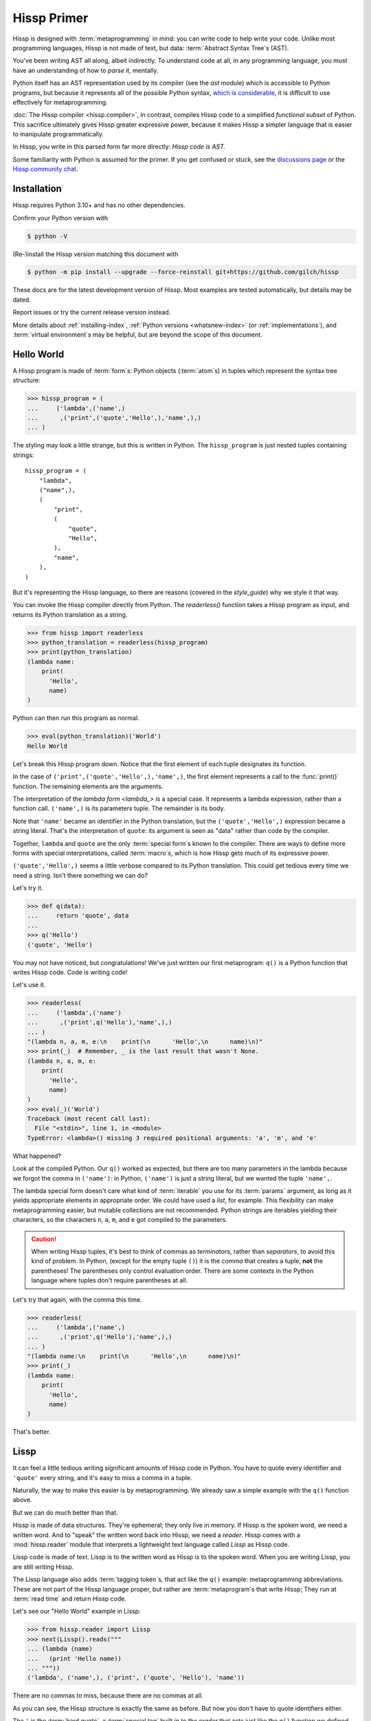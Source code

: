 .. Copyright 2019, 2020, 2021, 2022, 2023, 2024, 2025 Matthew Egan Odendahl
   SPDX-License-Identifier: CC-BY-SA-4.0

.. Hidden doctest adds bundled macros for REPL-consistent behavior.
   #> (.update (globals) : _macro_ (copy..copy hissp.._macro_))
   >>> globals().update(
   ...   _macro_=__import__('copy').copy(
   ...             __import__('hissp')._macro_))

Hissp Primer
############

Hissp is designed with :term:`metaprogramming` in mind:
you can write code to help write your code.
Unlike most programming languages,
Hissp is not made of text, but data: :term:`Abstract Syntax Tree`\ s (AST).

You've been writing AST all along, albeit indirectly.
To understand code at all, in any programming language,
you must have an understanding of how to *parse* it, mentally.

Python itself has an AST representation used by its compiler
(see the `ast` module)
which is accessible to Python programs,
but because it represents all of the possible Python syntax,
`which is considerable <https://docs.python.org/3/reference/grammar.html>`_,
it is difficult to use effectively for metaprogramming.

:doc:`The Hissp compiler <hissp.compiler>`,
in contrast, compiles Hissp code to a simplified
*functional subset* of Python.
This sacrifice ultimately gives Hissp greater expressive power,
because it makes Hissp a simpler language that is easier to manipulate
programmatically.

In Hissp, you write in this parsed form far more directly:
*Hissp code is AST.*

Some familiarity with Python is assumed for the primer.
If you get confused or stuck,
see the `discussions page <https://github.com/gilch/hissp/discussions>`_
or the `Hissp community chat <https://gitter.im/hissp-lang/community>`_.

Installation
============

Hissp requires Python 3.10+ and has no other dependencies.

Confirm your Python version with

.. code-block:: console

   $ python -V

(Re-)install the Hissp version matching this document with

.. RELEASE: Rewrite to install from PyPI.

.. code-block:: console

   $ python -m pip install --upgrade --force-reinstall git+https://github.com/gilch/hissp

These docs are for the latest development version of Hissp.
Most examples are tested automatically,
but details may be dated.

Report issues or try the current release version instead.

More details about :ref:`installing-index`, :ref:`Python versions <whatsnew-index>`
(or :ref:`implementations`),
and :term:`virtual environment`\ s may be helpful,
but are beyond the scope of this document.

Hello World
===========

A Hissp program is made of :term:`form`\ s:
Python objects (:term:`atom`\ s) in tuples
which represent the syntax tree structure:

>>> hissp_program = (
...     ('lambda',('name',)
...      ,('print',('quote','Hello',),'name',),)
... )

The styling may look a little strange,
but this is written in Python.
The ``hissp_program`` is just nested tuples containing strings::

   hissp_program = (
       "lambda",
       ("name",),
       (
           "print",
           (
               "quote",
               "Hello",
           ),
           "name",
       ),
   )

But it's representing the Hissp language,
so there are reasons (covered in the `style_guide`)
why we style it that way.

You can invoke the Hissp compiler directly from Python.
The `readerless()` function takes a Hissp program as input,
and returns its Python translation as a string.

>>> from hissp import readerless
>>> python_translation = readerless(hissp_program)
>>> print(python_translation)
(lambda name:
    print(
      'Hello',
      name)
)

Python can then run this program as normal.

>>> eval(python_translation)('World')
Hello World

Let's break this Hissp program down.
Notice that the first element of each tuple designates its function.

In the case of ``('print',('quote','Hello',),'name',)``,
the first element represents a call to the :func:`print()` function.
The remaining elements are the arguments.

The interpretation of the `lambda form <lambda_>` is a special case.
It represents a lambda expression, rather than a function call.
``('name',)`` is its parameters tuple.
The remainder is its body.

Note that ``'name'`` became an identifier in the Python translation,
but the ``('quote','Hello',)`` expression became a string literal.
That's the interpretation of ``quote``:
its argument is seen as "data" rather than code by the compiler.

Together, ``lambda`` and ``quote`` are the only :term:`special form`\ s
known to the compiler.
There are ways to define more forms with special interpretations,
called :term:`macro`\ s, which is how Hissp gets much of its expressive power.

``('quote','Hello',)`` seems a little verbose compared to its Python
translation.
This could get tedious every time we need a string.
Isn't there something we can do?

Let's try it.

>>> def q(data):
...     return 'quote', data
...
>>> q('Hello')
('quote', 'Hello')

You may not have noticed, but congratulations!
We've just written our first metaprogram:
``q()`` is a Python function that writes Hissp code.
Code is writing code!

Let's use it.

>>> readerless(
...     ('lambda',('name')
...      ,('print',q('Hello'),'name',),)
... )
"(lambda n, a, m, e:\n    print(\n      'Hello',\n      name)\n)"
>>> print(_)  # Remember, _ is the last result that wasn't None.
(lambda n, a, m, e:
    print(
      'Hello',
      name)
)
>>> eval(_)('World')
Traceback (most recent call last):
  File "<stdin>", line 1, in <module>
TypeError: <lambda>() missing 3 required positional arguments: 'a', 'm', and 'e'

What happened?

Look at the compiled Python.
Our ``q()`` worked as expected,
but there are too many parameters in the lambda because
we forgot the comma in ``('name')``:
in Python, ``('name')`` is just a string literal,
but we wanted the tuple ``'name',``.

The lambda special form doesn't care what kind of :term:`iterable` you use for its
:term:`params` argument,
as long as it yields appropriate elements in appropriate order.
We could have used a `list`, for example.
This flexibility can make metaprogramming easier,
but mutable collections are not recommended.
Python strings are iterables yielding their characters,
so the characters ``n``, ``a``, ``m``, and ``e`` got compiled to the parameters.

.. Caution::
   When writing Hissp tuples,
   it's best to think of commas as *terminators*,
   rather than *separators*, to avoid this kind of problem.
   In Python, (except for the empty tuple ``()``)
   it is the *comma* that creates a tuple, **not** the parentheses!
   The parentheses only control evaluation order.
   There are some contexts in the Python language where tuples don't
   require parentheses at all.

Let's try that again,
with the comma this time.

>>> readerless(
...     ('lambda',('name',)
...      ,('print',q('Hello'),'name',),)
... )
"(lambda name:\n    print(\n      'Hello',\n      name)\n)"
>>> print(_)
(lambda name:
    print(
      'Hello',
      name)
)

That's better.

Lissp
=====

It can feel a little tedious writing significant amounts of Hissp code in Python.
You have to quote every identifier and ``'quote'`` every string,
and it's easy to miss a comma in a tuple.

Naturally, the way to make this easier is by metaprogramming.
We already saw a simple example with the ``q()`` function above.

But we can do much better than that.

Hissp is made of data structures.
They're ephemeral; they only live in memory.
If Hissp is the spoken word, we need a written word.
And to "speak" the written word back into Hissp, we need a *reader*.
Hissp comes with a :mod:`hissp.reader` module that interprets a lightweight
text language called `Lissp` as Hissp code.

Lissp code is made of text.
Lissp is to the written word as Hissp is to the spoken word.
When you are writing Lissp, you are still writing Hissp.

The Lissp language also adds :term:`tagging token`\ s,
that act like the ``q()`` example:
metaprogramming abbreviations.
These are not part of the Hissp language proper,
but rather are :term:`metaprogram`\ s that write Hissp;
They run at :term:`read time` and return Hissp code.

Let's see our "Hello World" example in Lissp:

>>> from hissp.reader import Lissp
>>> next(Lissp().reads("""
... (lambda (name)
...   (print 'Hello name))
... """))
('lambda', ('name',), ('print', ('quote', 'Hello'), 'name'))

There are no commas to miss, because there are no commas at all.

As you can see, the Hissp structure is exactly the same as before.
But now you don't have to quote identifiers either.

The ``'`` is the :term:`hard quote`,
a :term:`special tag` built in to the `reader` that acts just like the ``q()``
function we defined earlier: it wraps the next expression in a ``quote`` form.

The REPL
::::::::

Hissp comes with its own interactive command-line interface,
called the Lissp :term:`REPL`.

You can launch the REPL from Python code (which is useful for debugging,
like `code.interact`),
but let's start it from the command line using an appropriate Python interpreter::

   $ python -m hissp

Or, if you installed the ``hissp`` package using ``pip``,
you can use the installed entry point script::

   $ lissp

You should see the Lissp prompt ``#>`` appear.

You can quit with ``(exit)`` or `EOF`.

Follow along with the examples by typing them into the Lissp REPL.
Try variations that occur to you.

The REPL is layered on top of the Python interpreter.
You type in the part at the Lissp prompt ``#>``,
and then Lissp will compile it to Python,
which it will enter into the Python interpreter ``>>>`` for you.
Then Python will evaluate it and print a result as normal.

Data Elements of Lissp
::::::::::::::::::::::

Hissp has special behaviors for Python's `tuple` and `str` types.
Everything else is just data,
and Hissp does its best to compile it that way.

In Lissp, the Hissp `tuple` and `str` elements
are written with ``()`` and ``||``, respectively.
The :term:`str atom`\ s represent :term:`Python fragment`\ s,
so the ``||`` :term:`token`\ s in Lissp are called :term:`fragment token`\ s.

Lissp has full generality with just these two elements,
although some things would be awkward.
Here's our first Hissp program again written that way:

.. code-block:: REPL

   #> (|lambda| (|name|)
   #..  (|print| (|quote| |Hello|) |name|))
   >>> (lambda name:
   ...     print(
   ...       'Hello',
   ...       name)
   ... )
   <function <lambda> at 0x...>

   #> (|_| (|quote| |World|))
   >>> _(
   ...   'World')
   Hello World

Notice that the fragments are interpreted in different ways depending on the context.
``|lambda|`` is a special instruction to the Hissp compiler.
``|print|`` is a fragment of Python code, an identifier in this case,
but basically any Python expression works.
``|Hello|`` is a string.

In addition to the special behaviors from the Hissp level for tuple
and string lexical elements,
the Lissp level has special behavior for :term:`tagging token`\ s.
(And ignores things like whitespace and comments.)
Everything else is an *atom*,
which is passed through to the Hissp level with minimal processing.

Basic Atoms
+++++++++++

Most :term:`literal token`\ s work just like Python:

.. code-block:: REPL

   #> 1 ; Lissp comments use ';' instead of '#'.
   >>> (1)
   1

   #> -1.0 ; float
   >>> (-1.0)
   -1.0

   #> 1e10 ; exponent notation
   >>> (10000000000.0)
   10000000000.0

   #> 2+3j ; complex
   >>> ((2+3j))
   (2+3j)

   #> ...
   >>> ...
   Ellipsis

   #> True
   >>> True
   True

   #> None ; These don't print.
   >>> None

:term:`Comment token`\ s, as one might expect, are discarded by the reader,
and do not appear in the output.

.. code-block:: REPL

   #> ;; Use two ';'s when it's positioned like a form.
   #..;;; Use three for top-level commentary not attached to anything.
   #..;;;; Four for headers. See the style guide for details.
   #..
   >>>


Strings
+++++++

You've already seen how to make strings from :term:`fragment`\ s: you quote them.

.. code-block:: REPL

   #> (|quote| |Hello|)
   >>> 'Hello'
   'Hello'

We've already seen that the reader has a built-in shorthand for quotation.

.. code-block:: REPL

   #> '|Hello|
   >>> 'Hello'
   'Hello'

If that particular fragment weren't quoted in this context,
it would be interpreted as a Python identifier instead.

Although you can escape a ``|`` by doubling it,
the text of a :term:`fragment token` is otherwise raw:
the characters in the token become the characters in the :term:`fragment atom`.
You can't use Python's escape sequences for special characters.

.. code-block:: REPL

   #> '|Say "Cheese!"\n\u263a|
   >>> 'Say "Cheese!"\\n\\u263a'
   'Say "Cheese!"\\n\\u263a'

If you do want the escapes,
the solution, of course,
is to not quote it
and put a Python string literal
(a :term:`Python fragment`)
in the fragment token.
This is another way to make strings using fragments.

.. code-block:: REPL

   #> |"Say \"Cheese!\"\n\u263a"| ; There is a reason we used double quotes.
   >>> "Say \"Cheese!\"\n\u263a"
   'Say "Cheese!"\n☺'

   #> (|print| |_|)
   >>> print(
   ...   _)
   Say "Cheese!"
   ☺

And, in fact, the reader has a shorthand for this already.
If you've got a fragment surrounded by double quotes (``"``), you can drop the ``||``.
This is called a :term:`Unicode token`.

.. code-block:: REPL

   #> "Say \"Cheese!\"
   #..\u263a" ; Note the parentheses.
   >>> ('Say "Cheese!"\n☺')
   'Say "Cheese!"\n☺'

This doesn't work for single quotes,
because those are reserved for the reader's :term:`hard quote`.
Also notice that you're allowed a literal newline
(and the ``\n`` escape sequence also works),
like in Python's triple-quoted strings.
This is a convenience not currently allowed in the
``||``-delimited :term:`fragment token`\ s.

Unicode tokens don't simply read as :term:`str atom`\ s like
:term:`fragment token`\ s!
Don't think of them like the :term:`literal token`\ s.
They're reader shorthand for a particular kind of :term:`fragment atom`:
one containing a Python string literal.
If you expect them to represent themselves in the Hissp when you quote them,
you will be confused.

.. code-block:: REPL

   #> '"foo"
   >>> "('foo')"
   "('foo')"

``'"foo"`` is a shorthand for ``|('foo')|``.

This also applies to Unicode tokens quoted indirectly through a tuple.
See the difference?

.. code-block:: REPL

   #> '("foo" |bar|)
   >>> ("('foo')",
   ...  'bar',)
   ("('foo')", 'bar')

Symbol Tokens
+++++++++++++

:term:`Symbol`\ s are meant for variable names and the like.
If you have a :term:`fragment token` containing a valid Python identifier,
you can drop the ``||``.
This is called a :term:`symbol token`.
They're another reader shorthand.

In our basic example:

.. code-block:: Lissp

   (lambda (name)
     (print 'Hello name))

``lambda``, ``name``, ``print``, ``Hello``, and
``name`` are symbol tokens.

Quoting our example to see how Lissp would get read as Hissp,

.. code-block:: REPL

   #> (quote
   #..  (lambda (name)
   #..    (print 'Hello name)))
   >>> ('lambda',
   ...  ('name',),
   ...  ('print',
   ...   ('quote',
   ...    'Hello',),
   ...   'name',),)
   ('lambda', ('name',), ('print', ('quote', 'Hello'), 'name'))

we see that there is no distinct symbol type at the Hissp level.
A :term:`symbol` is just a special case of :term:`str atom` with particular contents:
the subset that can act as identifiers.

In other Lisps, symbols are a data type in their own right,
but Python has no built-in symbol type
and instead uses strings pervasively whenever it has to represent identifiers.

In summary,
symbol tokens in Lissp become `str` atoms in Hissp which become identifiers in Python,
unless they're quoted,
in which case they're interpreted as data and become string literals in Python.

Attributes
----------

Symbols can have internal ``.``\ s to access attributes, same as Python.

.. code-block:: REPL

   #> int.__name__
   >>> int.__name__
   'int'

   #> int.__name__.__class__ ; These chain.
   >>> int.__name__.__class__
   <class 'str'>

Module Handles and Qualified Identifiers
----------------------------------------

You can refer to variables defined in any module by using a
:term:`fully-qualified identifier`:

.. code-block:: REPL

   #> operator. ; Module handles end in a dot and automatically import.
   >>> __import__('operator')
   <module 'operator' from '...operator.py'>

   #> (operator..add 40 2) ; Fully-qualified identifiers include their module.
   >>> __import__('operator').add(
   ...   (40),
   ...   (2))
   42

Notice the second dot required to access a module attribute.

The translation of module handles to ``__import__`` calls happens at compile time,
not read time, so this feature is still available in readerless mode.

>>> readerless('re.')
"__import__('re')"

Qualification is important for macros that are defined in one module,
but used in another.

Munging
-------

:term:`Symbol token`\ s have another important difference from
:term:`fragment token`\ s:

.. code-block:: REPL

   #> 'foo->bar? ; QzH_ is for "Hyphen", QzGT_ for "Greater Than/riGhT".
   >>> 'fooQzH_QzGT_barQzQUERY_'
   'fooQzH_QzGT_barQzQUERY_'

   #> "foo->bar?"
   >>> ('foo->bar?')
   'foo->bar?'

Because symbols may contain special characters,
but the Python identifiers they represent cannot,
the reader `munge`\ s symbols with forbidden characters
to valid identifier strings by replacing them with special :term:`Quotez`
escape sequences, like ``QzDIGITxONE_``.

This "Quotez" format was chosen because it contains an underscore
and both lower-case and upper-case letters,
which makes it distinct from
`standard Python naming conventions <https://www.python.org/dev/peps/pep-0008/#naming-conventions>`_:
``lower_case_with_underscores``, ``UPPER_CASE_WITH_UNDERSCORES``, and ``CapWords``.
This makes it easy to tell if an identifier contains munged characters,
which makes `demunging<demunge>` possible in the normal case.
It also cannot introduce a leading underscore,
which can have special meaning in Python.
It might have been simpler to use the character's :func:`ord()`,
but it's important that the munged symbols still be human-readable.

The "Qz" bigram is almost unheard of in English text,
and "Q" almost never ends a word (except perhaps in brand names),
making "Qz" a visually distinct escape sequence,
easy to read, and very unlikely to appear by accident.

:term:`Munging` happens at :term:`read time`,
which means you can use a munged symbol both
as an identifier and as a string representing that identifier:

.. code-block:: REPL

   #> (types..SimpleNamespace)
   >>> __import__('types').SimpleNamespace()
   namespace()

   #> (setattr _ ; The namespace.
   #..         '@%$! ; Compiles to a string representing an identifier.
   #..         42)
   >>> setattr(
   ...   _,
   ...   'QzAT_QzPCENT_QzDOLR_QzBANG_',
   ...   (42))

   #> _
   >>> _
   namespace(QzAT_QzPCENT_QzDOLR_QzBANG_=42)

   #> _.@%$! ; Munges and compiles to attribute identifier.
   >>> _.QzAT_QzPCENT_QzDOLR_QzBANG_
   42

Spaces, double quotes, parentheses,
and semicolons are allowed in :term:`bare token`\ s,
but, because they look like a new `token`,
they must each be escaped with a backslash to prevent it from terminating.
(Escape a backslash with another backslash.)

.. code-block:: REPL

   #> 'embedded\ space
   >>> 'embeddedQzSPACE_space'
   'embeddedQzSPACE_space'

Python does not allow some characters to start an identifier that it allows inside identifiers,
such as digits.
You may have to escape these if they begin a symbol to distinguish them from numbers.

.. code-block:: REPL

   #> '\108
   >>> 'QzDIGITxONE_08'
   'QzDIGITxONE_08'

Notice that only the first digit had to be munged to make it a valid Python identifier.

.. code-block:: REPL

   #> '1o8 ; Clearly not a number, so no escape required.
   >>> 'QzDIGITxONE_o8'
   'QzDIGITxONE_o8'

By the way, since a :term:`symbol token`
can read as a :term:`symbol` with a :term:`module handle`,
special characters in the package/module name part also get munged.
They will then attempt to import modules with funny names,
which only works if you have modules with said names available for import.
Just saying.

Control Words
-------------

A :term:`str atom` that begins with a colon is called a :term:`control word`.
In Lissp, they don't need the ``||``\ s either.
This is called a :term:`control token`.
But they're allowed.
A :term:`fragment token` reads its characters directly into a :term:`str atom`,
so one beginning with ``|:`` does read as a control word.

Control words are mainly used to give internal structure to macro invocations—you
want a word distinguishable from a string at compile time,
but it's not meant to be a Python identifier like symbols are.
Thus, they do not get :term:`munged<munging>` like symbols would:

.. code-block:: REPL

   #> :foo->bar?
   >>> ':foo->bar?'
   ':foo->bar?'

Like most types of :term:`form`\ s,
and unlike other :term:`str atom`\ s,
A control word normally represents and evaluates to itself,
even if it's not quoted.

But the lambda :term:`special form`,
as well as certain :term:`macro`\ s,
use certain "active"
control words as syntactic elements to *control* the interpretation of other elements,
hence the name.

Some control words are also "active" in normal function calls,
(like ``:**`` for :term:`keyword argument` unpacking, covered later.)
To pass them as data in that context,
quote it,

.. code-block:: REPL

   #> ':foo->bar?
   >>> ':foo->bar?'
   ':foo->bar?'

or use a :term:`string literal fragment` instead
(here made using a :term:`Unicode token`):

.. code-block:: REPL

   #> ":foo->bar?"
   >>> (':foo->bar?')
   ':foo->bar?'

Macros operate at compile time (before evaluation),
so they can also distinguish a raw control word
(a :term:`str atom` that begins with a ``:``)
from a quoted one (a :term:`quote` :term:`special form`, which is a tuple),
or string literal fragment
(also a str atom, but doesn't begin with a ``:``.)

Compound Expressions
::::::::::::::::::::

:term:`Atom`\ s are just the basic building blocks.
To do anything interesting with them,
you have to combine them into syntax trees using tuples.

Empty
+++++

Despite its type, the empty tuple ``()`` is considered an :term:`atom`.
Like most types of :term:`form`\ s,
and unlike other tuples,
it represents and evaluates to itself,
even if it's not quoted:

.. code-block:: REPL

   #> ()
   >>> ()
   ()

Lambdas
+++++++

The anonymous function special form::

   (lambda <params>
     <body>)

Python's parameter types are rather involved.
Hissp's lambdas have a simplified format designed for metaprogramming.
When the :term:`params tuple` starts with a colon,
then all parameters are pairs, implied by position.
Hissp can represent all of Python's parameter types this way.

.. code-block:: REPL

   #> (lambda (: ; starts with : separator control word.
   #..         a :? ; positional-only parameter, no default
   #..         :/ :? ; positional-only separator words
   #..         b :? ; normal parameter, no default value
   #..         e 1 ; parameter with a default value of 1
   #..         f 2 ; another one with a default value of 2
   #..         :* args ; remaining positional args packed in a tuple
   #..         h 4 ; parameters after * are keyword only
   #..         i :? ; kwonly with no default
   #..         j 1 ; another kwonly parameter with a default value
   #..         ;; ** packs keyword args into a dict
   #..         :** kwargs)
   #..  42)
   >>> (
   ...  lambda a,
   ...         /,
   ...         b,
   ...         e=(1),
   ...         f=(2),
   ...         *args,
   ...         h=(4),
   ...         i,
   ...         j=(1),
   ...         **kwargs:
   ...     (42))
   <function <lambda> at ...>

The parameter name goes on the left of the pairs, and the default goes on the right.
Notice that the ``:?`` :term:`control word` indicates that the parameter has no default value.

The ``:/`` separator ending the positional-only parameters is not a parameter,
even though it gets listed like one,
thus it can't have a default
and must always be paired with ``:?``.

The ``:*`` can likewise act as a separator starting the keyword-only parameters,
and can likewise be paired with ``:?``.

The normal parameters between these can be passed in either as positional arguments
or as keyword arguments (kwargs).

The ``:*`` can instead pair with a parameter name,
which collects the remainder of the positional arguments into a tuple.
This is one of two exceptions to the rule that the parameter name is the left of the pair.
This matches Python's ordering,
and means the rule that the ``:?`` goes on the right has no exceptions.
The other exception is the parameter name after ``:**``,
which collects the remaining keyword arguments into a dict.

The ``:`` control word that we started with is a convenience that abbreviates the common case
of a pair with a ``:?``.

.. code-block:: REPL

   #> (lambda (a :/ ; positional only
   #..         b ; normal
   #..         : e 1  f 2 ; default
   #..         :* args  h 4  i :?  j 1 ; kwonly
   #..         :** kwargs)
   #..  42)
   >>> (
   ...  lambda a,
   ...         /,
   ...         b,
   ...         e=(1),
   ...         f=(2),
   ...         *args,
   ...         h=(4),
   ...         i,
   ...         j=(1),
   ...         **kwargs:
   ...     (42))
   <function <lambda> at ...>

Each element before the ``:`` is implicitly paired with
the placeholder control word ``:?``.
Notice the Python compilation is exactly the same as before,
and that a ``:?`` was still required in the pairs section (after the ``:``)
to indicate that the ``i`` parameter has no default value.

The ``:*`` and ``:**`` control words mark their parameters as
taking the remainder of the positional and keyword arguments,
respectively:

.. code-block:: REPL

   #> (lambda (: :* args  :** kwargs)
   #..  (print args)
   #..  (print kwargs) ; Body expressions evaluate in order.
   #..  42) ; The last value is returned.
   >>> (lambda *args, **kwargs:
   ...    (print(
   ...       args),
   ...     print(
   ...       kwargs),
   ...     (42))  [-1]
   ... )
   <function <lambda> at ...>

   #> (_ 1 : b :c)
   >>> _(
   ...   (1),
   ...   b=':c')
   (1,)
   {'b': ':c'}
   42

You can omit the right of any pair with ``:?`` except the ``**kwargs``.

The lambda body can be empty,
in which case an empty tuple is implied.

Positional-only parameters with defaults must appear after the ``:``,
which forces the ``:/`` into the pairs side.
Everything on the pairs side must be paired, no exceptions.
(Even though ``:/`` can only pair with ``:?``,
adding another special case to not require the ``:?``
would make metaprogramming more difficult.)

.. code-block:: REPL

   #> (lambda (: a 1  :/ :?  :* :?  b :?  c 2))
   >>> (
   ...  lambda a=(1),
   ...         /,
   ...         *,
   ...         b,
   ...         c=(2):
   ...     ())
   <function <lambda> at ...>

The ``:`` may be omitted if there are no explicitly paired parameters.
Not having it is the same as putting it last:

.. code-block:: REPL

   #> (lambda (a b c :)) ; No pairs after ':'.
   >>> (lambda a, b, c: ())
   <function <lambda> at ...>

   #> (lambda (a b c)) ; The ':' was omitted.
   >>> (lambda a, b, c: ())
   <function <lambda> at ...>

   #> (lambda (:)) ; Colon isn't doing anything.
   >>> (lambda : ())
   <function <lambda> at ...>

   #> (lambda ()) ; You can omit it.
   >>> (lambda : ())
   <function <lambda> at ...>

   #> (lambda :) ; This also works (guess why), and is idiomatic in Lissp.
   >>> (lambda : ())
   <function <lambda> at ...>

The ``:`` is required if there are any explicit pairs,
even if there are no ``:?`` pairs:

.. code-block:: REPL

   #> (lambda (: :** kwargs))
   >>> (lambda **kwargs: ())
   <function <lambda> at ...>

Calls
+++++

Any tuple that is not quoted, empty, or a :term:`special form` or :term:`macro` is
a run-time call.

The first element of a call tuple represents the :term:`callable`.
The remaining elements are for the arguments.

Like lambda's parameters tuple,
when you start the arguments with ``:``,
the rest are pairs, implied by position.

.. code-block:: REPL

   #> (print : :? 1  :? 2  :? 3  sep ":"  end "\n.")
   >>> print(
   ...   (1),
   ...   (2),
   ...   (3),
   ...   sep=(':'),
   ...   end=('\n.'))
   1:2:3
   .

Again, the values are on the right and the names are on the left for each pair,
just like in lambda,
the same order as Python's assignment statements.

Here, the ``:?`` placeholder control word indicates that the argument is passed positionally,
rather than by a keyword.
Unlike in lambdas,
this means that the ``:?`` is always the left of a pair.

Like lambdas, the ``:`` is a convenience abbreviation for ``:?`` pairs,
giving call forms three parts::

   (<callable> <singles> : <pairs>)

For example:

.. code-block:: REPL

   #> (print 1 2 3 : sep ":"  end "\n.")
   >>> print(
   ...   (1),
   ...   (2),
   ...   (3),
   ...   sep=(':'),
   ...   end=('\n.'))
   1:2:3
   .

Notice the Python compilation is exactly the same as before.

The singles or the pairs section may be empty:

.. code-block:: REPL

   #> (int :) ; Both empty.
   >>> int()
   0

   #> (print :foo :bar :) ; No pairs.
   >>> print(
   ...   ':foo',
   ...   ':bar')
   :foo :bar

   #> (print : end "X") ; No singles.
   >>> print(
   ...   end=('X'))
   X

The ``:`` is optional if the pairs section is empty:

.. code-block:: REPL

   #> (int)
   >>> int()
   0

   #> (float "inf")
   >>> float(
   ...   ('inf'))
   inf

Again, this is like lambda.

The pairs section has implicit pairs; there must be an even number of elements.

Use the control words ``:*`` for iterable unpacking,
``:?`` to pass by position, and ``:**`` for keyword unpacking:

.. code-block:: REPL

   #> (print : :* '(1 2)  :? 3  :* '(4)  :** (dict : sep :  end "\n."))
   >>> print(
   ...   *((1),
   ...     (2),),
   ...   (3),
   ...   *((4),),
   ...   **dict(
   ...       sep=':',
   ...       end=('\n.')))
   1:2:3:4
   .

These go on the left, like a keyword.
These are the same control words used in lambdas.

Unlike parameter names, these control words can be repeated,
but (as in Python) a ``:*`` is not allowed to follow ``:**``.

Method calls are similar to function calls::

   (.<method name> <self> <singles> : <pairs>)

Like Clojure, a method on the first "argument" (``<self>``) is assumed if the
function name starts with a dot:

.. code-block:: REPL

   #> (.conjugate 1j)
   >>> (1j).conjugate()
   -1j

To make metaprogramming easier, the ``:`` can go before the ``<self>`` as well,
but must be paired with a ``:?``.

.. code-block:: REPL

   #> (.conjugate : :? 1j)
   >>> (1j).conjugate()
   -1j

Tagging Tokens
::::::::::::::

Up to this point, the Lissp examples have been a pretty direct representation of Hissp.
:term:`Metaprogramming` changes that.

So far, all of our Hissp examples written in :term:`readerless mode`
have been tuple trees with string leaves,

>>> eval(readerless(('print','1','2','3',':','sep',':')))
1:2:3

but the Hissp compiler will accept other types of atoms.

>>> eval(readerless((print,1,2,3,':','sep',':')))
1:2:3

Tuples represent invocations in Hissp.
:term:`Str atom`\ s are :term:`fragment atom`\ s,
:term:`symbol`\ s (including :term:`module handle`\ s),
or :term:`control word`\ s.
Other :term:`form`\ s simply represent themselves.
In fact,
some of the reader syntax we have already seen creates non-string atoms in the Hissp.

.. code-block:: REPL

   #> '(print 1 2 3 : sep :)
   >>> ('print',
   ...  (1),
   ...  (2),
   ...  (3),
   ...  ':',
   ...  'sep',
   ...  ':',)
   ('print', 1, 2, 3, ':', 'sep', ':')

In this case, we can see the integer objects were not read as strings.

Consider how easily you can programmatically manipulate Hissp
before compiling it if you write it in Python:

>>> ('print',q('hello, world!'.title()))
('print', ('quote', 'Hello, World!'))
>>> eval(readerless(_))
Hello, World!

Here, we changed a lowercase string to title case before the compiler even saw it.

Are we giving up this kind of power by using Lissp instead?
No, that's why we have :term:`tagging token`\ s.

Inject Tag
++++++++++

Remember our first metaprogram ``q()``?
You've already seen the ``'`` :term:`special tag`.
That much is doable.

Here's how you could do the rest.

.. code-block:: REPL

   #> (print '.#(.title "hello, world!"))
   >>> print(
   ...   'Hello, World!')
   Hello, World!

Let's quote the whole form to see the intermediate Hissp.

.. code-block:: REPL

   #> '(print '.#(.title "hello, world!"))
   >>> ('print',
   ...  ('quote',
   ...   'Hello, World!',),)
   ('print', ('quote', 'Hello, World!'))

Notice the `str.title` method has already been applied,
changing the "H" and "W" case.
Just like our Python example,
this ran a :term:`metaprogram`
to help generate the Hissp before passing it to the compiler.

The ``.#`` is a :term:`special tag` called the :term:`inject tag`.
It compiles and evaluates the next :term:`parsed object` at :term:`read time`,
and is replaced with the resulting object in the Hissp.
`tagging token`\ s are unary operators that apply inside-out,
like functions do.
The ``'.#`` means the inject tag is applied first,
then the :term:`quote` to its result.

You can use the inject tag to modify code at read time,
to make :term:`atom` types that don't have their own reader syntax in Lissp,
or to make a :term:`fragment atom` from any parsed object that evaluates to a string,
including the result of a :term:`Unicode token`.
It's pretty important.

Python injection:

.. code-block:: REPL

   #> .#"{(1, 2): \"\"\"buckle my shoe\"\"\"}  # This is Python!"
   >>> {(1, 2): """buckle my shoe"""}  # This is Python!
   {(1, 2): 'buckle my shoe'}

`Tagging token`\ s compose inside-out:

.. code-block:: REPL

   #> .#"[1,2,3]*3" ; Injects the expression string.
   >>> [1,2,3]*3
   [1, 2, 3, 1, 2, 3, 1, 2, 3]

   #> .#.#"[1,2,3]*3" ; Injects the object resulting from evaluation.
   >>> [1, 2, 3, 1, 2, 3, 1, 2, 3]
   [1, 2, 3, 1, 2, 3, 1, 2, 3]

Same result, but the Python part is different.
The list multiplication didn't happen until run time in the first instance,
but happened before the Python was generated in the second.

Compare that to the equivalent readerless mode.

>>> readerless('[1,2,3]*3')  # Compile an expression string.
'[1,2,3]*3'
>>> eval(_)
[1, 2, 3, 1, 2, 3, 1, 2, 3]
>>> readerless([1,2,3]*3)  # Compile a list object.
'[1, 2, 3, 1, 2, 3, 1, 2, 3]'
>>> eval(_)
[1, 2, 3, 1, 2, 3, 1, 2, 3]

Let's look at another double-inject example.
Keeping the phases of compilation straight can be confusing.

.. code-block:: REPL

   #> '"{(1, 2): 'buckle my shoe'}" ; quoted Unicode token contains a Python literal
   >>> '("{(1, 2): \'buckle my shoe\'}")'
   '("{(1, 2): \'buckle my shoe\'}")'

   #> '.#"{(3, 4): 'shut the door'}" ; quoted injected Unicode contains a dict
   >>> "{(3, 4): 'shut the door'}"
   "{(3, 4): 'shut the door'}"

   #> '.#.#"{(5, 6): 'pick up sticks'}" ; even quoted, this double inject is a dict
   >>> {(5, 6): 'pick up sticks'}
   {(5, 6): 'pick up sticks'}

Still confused?
Remember, :term:`inject` compiles the next parsed object as Hissp,
evaluates it as Python,
then is replaced with the resulting object.
Let's look at this process in :term:`readerless mode`,
so we can see some intermediate values.

>>> '("{(3, 4): \'shut the door\'}")'  # next parsed object
'("{(3, 4): \'shut the door\'}")'
>>> eval(readerless(_))  # The inject. Innermost tagging token first.
"{(3, 4): 'shut the door'}"
>>> eval(readerless(q(_)))  # Then the quote.
"{(3, 4): 'shut the door'}"

With one inject the result was a string object.

>>> '("{(5, 6): \'pick up sticks\'}")'  # next parsed object
'("{(5, 6): \'pick up sticks\'}")'
>>> eval(readerless(_))  # First inject, on the right.
"{(5, 6): 'pick up sticks'}"
>>> eval(readerless(_))  # Second inject, in the middle.
{(5, 6): 'pick up sticks'}
>>> eval(readerless(q(_)))  # Finally, quote, on the left.
{(5, 6): 'pick up sticks'}

With two, it's a dict.

How about these?

.. code-block:: REPL

   #> .#"[[]]*3" ; Injects the expression string.
   >>> [[]]*3
   [[], [], []]

   #> .#.#"[[]]*3" ; Injects a list object.
   >>> # [[], [], []]
   ... __import__('pickle').loads(b'(l(lp0\nag0\nag0\na.')
   [[], [], []]

Surprised?
What's with the `pickle.loads` expression?
It seems to produce the right object.
Is this the reader's doing?
Let's check.

>>> readerless('[[]]*3')
'[[]]*3'
>>> eval(_)
[[], [], []]
>>> readerless([[]]*3)
"# [[], [], []]\n__import__('pickle').loads(b'(l(lp0\\nag0\\nag0\\na.')"
>>> eval(_)
[[], [], []]

Nope.
Not the reader;
the compiler still does this in readerless mode.
Why?

Well, what *should* it compile to?

.. code-block:: REPL

   #> .#"[[],[],[]]" ; Maybe this?
   >>> [[],[],[]]
   [[], [], []]

   #> (.append (operator..getitem _ 0) 7)
   >>> __import__('operator').getitem(
   ...   _,
   ...   (0)).append(
   ...   (7))

   #> _
   >>> _
   [[7], [], []]

   #> .#.#"[[]]*3"
   >>> # [[], [], []]
   ... __import__('pickle').loads(b'(l(lp0\nag0\nag0\na.')
   [[], [], []]

   #> (.append (operator..getitem _ 0) 7)
   >>> __import__('operator').getitem(
   ...   _,
   ...   (0)).append(
   ...   (7))

   #> _ ; Big win! Not the same, is it?
   >>> _
   [[7], [7], [7]]

It's three references to the same list, not to three lists.
The pickle expression could produce an equivalent object graph,
even though the literal notation can't.
:term:`Form`\ s in Hissp that aren't strings or tuples are supposed to evaluate to themselves.

In theory,
there are an infinite number of Python expressions that would produce an equivalent object.
(In practice, computers do not have infinite memory.)
When the compiler must emit Python code to produce such an object,
it has to pick one of these representations.
It might not be the one you started with.

>>> readerless(('print',0b1010,0o12,--10,1_0,5*2,+10,int(10),((((10)))),0xA,))
'print(\n  (10),\n  (10),\n  (10),\n  (10),\n  (10),\n  (10),\n  (10),\n  (10),\n  (10))'

Notice that these have all compiled the same way: ``(10)``.
There were many possible aliases in code,
but by the time the compiler got to them,
they were just references to an `int` object in memory,
and there is no way for the compiler to know what code you started with.

When an object has a Python literal representation,
the compiler can produce one,
but when it doesn't,
the compiler falls back to emitting a pickle expression,
which covers a fairly broad range of objects in a very general way.

Remember this example?

>>> eval(readerless((print,1,2,3,':','sep',':')))
1:2:3

The ``print`` here isn't a string.
It's a function object.

>>> (print,1,2,3,':','sep',':')
(<built-in function print>, 1, 2, 3, ':', 'sep', ':')

But that repr isn't valid Python.
If you tried to run

.. code-block:: Python

   readerless((<built-in function print>, 1, 2, 3, ':', 'sep', ':'))

then you'd get a syntax error.
Try it, if you'd like.

How can the Hissp compiler generate Python code from this tuple?

Let's see what it's doing.

>>> readerless((print,1,2,3,':','sep',':'))
"# <built-in function print>\n__import__('pickle').loads(b'c__builtin__\\nprint\\n.')(\n  (1),\n  (2),\n  (3),\n  sep=':')"
>>> print(_)
# <built-in function print>
__import__('pickle').loads(b'c__builtin__\nprint\n.')(
  (1),
  (2),
  (3),
  sep=':')
>>> eval(_)
1:2:3

It's using pickle again,
and because of that, this code still works,
even though the :func:`print()` function does not have a literal notation.

When we tried this in the obvious way in Lissp,
`print` was written as a :term:`symbol token`,
which became a :term:`str atom` in the Hissp,
and rendered as an identifier in the compiled Python,
but if we had injected it instead,

.. code-block:: REPL

   #> (.#print 1 2 3 : sep :)
   >>> # <built-in function print>
   ... __import__('pickle').loads(b'c__builtin__\nprint\n.')(
   ...   (1),
   ...   (2),
   ...   (3),
   ...   sep=':')
   1:2:3

we get the pickle again.

Many other object types work.

.. code-block:: REPL

   #> .#(fractions..Fraction 1 2)
   >>> # Fraction(1, 2)
   ... __import__('pickle').loads(b'cfractions\nFraction\n(V1/2\ntR.')
   Fraction(1, 2)

Unfortunately, there are some objects even pickle can't handle.

.. code-block:: REPL

   #> .#(lambda ())
     File "<string>", line None
   hissp.compiler.CompileError:
   (>   >  > >><function <lambda> at ...><< <  <   <)
   # Compiler.pickle() PicklingError:
   #  Can't pickle <function <lambda> at ...>: attribute lookup <lambda> on __main__ failed

Hissp had to give up with an error this time.

.. TIP::
   The third-party `Dill <https://pypi.org/project/dill/>`_
   library can pickle more types.
   Set :mod:`hissp.compiler`'s ``pickle`` attribute to the ``dill`` module to enable.

Tags
++++

Besides a few :term:`special tag`\ s,
:term:`tagging token`\ s in Lissp consist of a special symbol ending with ``#``\ s,
called a :term:`tag`,
followed by additional argument forms.

A function named by a :term:`fully-qualified identifier` is invoked on the form,
and the reader embeds the resulting object into the output Hissp
(this is called a :term:`fully-qualified tag`):

.. code-block:: REPL

   #> builtins..float#inf
   >>> # inf
   ... __import__('pickle').loads(b'Finf\n.')
   inf

This inserts an actual `float` object at :term:`read time` into the Hissp code.

It's the same as using :term:`inject` like this

.. code-block:: REPL

   #> .#(float 'inf)
   >>> # inf
   ... __import__('pickle').loads(b'Finf\n.')
   inf

Or in :term:`readerless mode` like this

>>> readerless(float('inf'))
"# inf\n__import__('pickle').loads(b'Finf\\n.')"

A `float` is neither a `str` nor a `tuple`,
so Hissp tries its best to compile this as data representing itself,
but because its `repr`, ``inf``, isn't a valid Python literal,
it has to compile to a :term:`pickle expression` instead.
But if it's used by something *before* compile time,
like another macro, then it won't have been serialized yet.

.. code-block:: REPL

   #> 'builtins..repr#builtins..float#inf ; No pickles here.
   >>> 'inf'
   'inf'

You should normally try to avoid emitting pickles
(e.g. use ``(float 'inf)`` or `math..inf <math.inf>` instead).
While unpickling does have some overhead,
it may be worth it if constructing the object normally has even more.
Naturally, the object must be picklable to emit a pickle.

Fully-qualified tags don't always result in pickles though.

.. code-block:: REPL

   #> builtins..ord#Q
   >>> (81)
   81

In certain circumstances,
for certain purposes,
this might be a clearer way of expressing the number 81.
(In other circumstances,
other representations,
like ``0x51`` could be better.)
If you evaluate it at :term:`read time` like this,
then there is no run-time overhead for the alternative notation,
because it's compiled to ``(81)``,
just like there's no run-time overhead for using a hex literal instead of decimal in Python.

Multiary Tags
+++++++++++++

:term:`Tag`\ s may take multiple arguments.
You indicate how many with the number of trailing ``#``\ s.

.. code-block:: REPL

   #> fractions..Fraction#|2/3| ; Two thirds.
   >>> # Fraction(2, 3)
   ... __import__('pickle').loads(b'cfractions\nFraction\n(V2/3\ntR.')
   Fraction(2, 3)

   #> fractions..Fraction## 2 3 ; Notice the extra #.
   >>> # Fraction(2, 3)
   ... __import__('pickle').loads(b'cfractions\nFraction\n(V2/3\ntR.')
   Fraction(2, 3)

Tags may also take keyword arguments,
made with a :term:`kwarg token` ending in ``=``,
which can be helpful quick refinements for functions with optional arguments,
without the need to create a new metaprogram for each specialization.

.. code-block:: REPL

   #> builtins..int#|21| ; Normal base ten
   >>> (21)
   21

   #> builtins..int## |21| base=6 ; base 6, via base= kwarg. Note ##.
   >>> (13)
   13

   #> builtins..int## base=6 |21| ; kwargs are allowed in any argument position
   >>> (13)
   13

A kwarg token works a lot like a tag, except it ends with a single ``=``
instead of some number of ``#``\ s, and can only take a single argument.
These do evaluate to a `Kwarg` object,
which is only meant for use as an argument to a tag,
but they're allowed to persist after read time for debugging purposes.
If you see one of these, make sure you used enough ``#``\ s on your tag.

.. code-block:: REPL

   #> base=6
   >>> # Kwarg(k='base', v=6)
   ... __import__('pickle').loads(b'ccopy_reg\n_reconstructor\n(chissp.reader\nKwarg\nc__builtin__\ntuple\n(Vbase\nI6\nttR.')
   Kwarg(k='base', v=6)

The :term:`stararg token`\ s ``*=`` and ``**=`` also evaluate to a `Kwarg` object
and unpack the argument at that position,
either as positional arguments or keyword arguments, respectively.

.. code-block:: REPL

   #> builtins..str.format#### "{}a{}b{}c{}:{}" *=AB C *=(1 2)
   >>> ('AaBbCc1:2')
   'AaBbCc1:2'

Tags get :term:`parsed object`\ s from the reader. But they haven't been evaluated yet.
Notice the ``.#``\ s required here.

.. code-block:: REPL

   #> builtins..sorted### reverse=True key=.#str.lower (a B c)
   >>> ['c', 'B', 'a']
   ['c', 'B', 'a']

   ;; Tags call dict() on a **= Kwarg, so pairs work.
   ;; Equivalent to the above. Notice the .# is still required.
   #> builtins..sorted##**=((reverse True) (key .#str.lower)) (a B c)
   >>> ['c', 'B', 'a']
   ['c', 'B', 'a']

   ;; Kwarg is a NamedTuple subclass, so they also count as pairs.
   ;; We used them directly before, but they each needed a #.
   #> builtins..sorted##**=(reverse=True key=.#str.lower) (a B c)
   >>> ['c', 'B', 'a']
   ['c', 'B', 'a']

   ;; A mapping object works as well, of course.
   ;; The .# makes a read-time dict object here.
   #> builtins..sorted##**=.#(dict : reverse True  key str.lower) (a B c)
   >>> ['c', 'B', 'a']
   ['c', 'B', 'a']

Unqualified Tags
++++++++++++++++

Sometimes tags have no :term:`qualifier`.

When the reader encounters an :term:`unqualified` tag,
it will look for and apply a corresponding :term:`metaprogram` attribute
ending in ``#`` (i.e. ``QzHASH_``)
in the current module's
``_macro_`` namespace.

These cannot override the :term:`special tag`\ s.

The ``#`` is only in the attribute name to distinguish it from a
:term:`macro function`,
not to indicate arity.
If escaped with ``\``,
it is possible to use a tag name containing extra ``#``\ s,
or ending in ``=``.

Discard tag
+++++++++++

The :term:`discard tag` (``_#``) omits the next expression,
even if it's a tuple.
It's a way to comment out code structurally:

.. code-block:: REPL

   #> (print 1 _#"I'm not here!" 3) _#(I'm not here either.)
   >>> print(
   ...   (1),
   ...   (3))
   1 3

Templates
+++++++++

Besides `quote` (``'``), which we've already seen,
Lissp has three other :term:`special tag`\ s that don't require a ``#``:

* ````` `template quote`
* ``,`` `unquote`
* ``,@`` `splicing unquote`

The template quote works much like a :term:`hard quote`,
but has the ability to *interpolate*
data into the tuple at the time it is evaluated,
much like a format string:

.. code-block:: REPL

   #> '(1 2 (operator..add 1 2)) ; hard quote applies recursively to subforms
   >>> ((1),
   ...  (2),
   ...  ('operator..add',
   ...   (1),
   ...   (2),),)
   (1, 2, ('operator..add', 1, 2))

   #> `(1 2 ,(operator..add 1 2)) ; template and unquote
   >>> (
   ...   (1),
   ...   (2),
   ...   __import__('operator').add(
   ...     (1),
   ...     (2)),
   ...   )
   (1, 2, 3)

The :term:`splicing unquote` is similar, but unpacks its result:

.. code-block:: REPL

   #> `(:a ,@"bcd" :e)
   >>> (
   ...   ':a',
   ...   *('bcd'),
   ...   ':e',
   ...   )
   (':a', 'b', 'c', 'd', ':e')

Templates are *reader syntax*: because they're :term:`tagging token`\ s,
they only exist in Lissp, not Hissp.
They are abbreviations for the Hissp that they return.

If you quote an example, you can see that intermediate step:

.. code-block:: REPL

   #> '`(:a ,@"bcd" ,(operator..mul 2 3))
   >>> ('',
   ...  ':',
   ...  ':?',
   ...  ':a',
   ...  ':*',
   ...  "('bcd')",
   ...  ':?',
   ...  ('operator..mul',
   ...   (2),
   ...   (3),),
   ...  ':?',
   ...  '',)
   ('', ':', ':?', ':a', ':*', "('bcd')", ':?', ('operator..mul', 2, 3), ':?', '')

If we format that a little more nicely,
then it's easier to read:

>>> readerless(
...     ('',':',
...      ':?',':a',
...      ':*',"('bcd')",
...      ':?',('operator..mul', 2, 3),
...      ':?','')
... )
"(\n  ':a',\n  *('bcd'),\n  __import__('operator').mul(\n    (2),\n    (3)),\n  )"
>>> print(_)
(
  ':a',
  *('bcd'),
  __import__('operator').mul(
    (2),
    (3)),
  )

Templates are Lissp syntactic sugar based on what Hissp already has.

See what's happening here?
This isn't a special case in the compiler.
It's being compiled like a normal call form.
It turns out that "calling" the "empty identifier"
looks like a tuple expression in Python.
The same unpacking syntax we'd use in a call also works here.
The final empty argument ensures there's a trailing comma,
even if the tuple expression only has one argument.
(Call arguments are separated with commas in the compiler,
not terminated, so the zero argument case also works correctly.)

Templates are a domain-specific language for programmatically writing Hissp code,
making them valuable tools for :term:`metaprogramming`.
Most :term:`macro function`\ s will use at least one internally.

Judicious use of sugar like this can make code much easier to read and write.
While all Turing-complete languages have the same theoretical *power*,
they are not equally *expressive*.
Metaprogramming makes a language more expressive.
Tags are a kind of metaprogramming.
Because you can make your own tags,
you can make your own sugar.

Gensyms
+++++++

The :term:`gensym tag` (``$#``) *generates* a :term:`symbol`
(called a :term:`gensym`) based on the given symbol.
Within a template, the same gensym name always makes the same gensym:

.. code-block:: REPL

   #> `($#hiss $#hiss)
   >>> (
   ...   '_Qztamtdldr__hiss',
   ...   '_Qztamtdldr__hiss',
   ...   )
   ('_Qztamtdldr__hiss', '_Qztamtdldr__hiss')

But each new template changes the prefix hash.

.. code-block:: REPL

   #> `($#hiss $#hiss)
   >>> (
   ...   '_Qzzsoxd2io__hiss',
   ...   '_Qzzsoxd2io__hiss',
   ...   )
   ('_Qzzsoxd2io__hiss', '_Qzzsoxd2io__hiss')

Gensyms are mainly used to prevent accidental name collisions in generated code,
which is very important for reliable compiler macros.

The 40-bit hash is computed from the entire code string being read
(the whole ``.lissp`` file)
the module's `__name__`, and a count of the templates read so far this session.

(In the REPL, there is no ``.lissp`` file,
so "the entire code string" is the top-level form entered.)

A count alone isn't enough.
Files can be compiled individually in different sessions,
which would each start with a fresh counter.
A counter alone can ensure templates have a unique name within a file,
but not between files.

Adding the module's `__name__` isn't enough either,
since it will be re-used for multiple versions of the module.
The code string stands in for the module version,
without resorting to things like tedious manual versioning
or timestamps that would prohibit reproducible builds.
The `__name__` is still required in case different modules happen to have the same code,
which can sometimes happen when they are very short.

By default, the hash is a prefix,
but you can mark some other location for it using a ``$``.

Macros
======

Hissp :term:`macro`\ s are :term:`metaprogram`\ s that are evaluated by the compiler at
*compile time*.

They take the Hissp code itself as arguments (unevaluated),
and return Hissp code as a result,
called a :term:`macro expansion` (even if it gets smaller).
The compiler inserts the expansion in place of the :term:`macro form` in the code,
and then continues as normal.
If another macro form appears in the expansion,
it is expanded as well, which is an ability that the :term:`tagging token`\ s lack.

The compiler recognizes a :term:`callable` as a macro if it is invoked directly
from a fully-qualified ``_macro_`` namespace:

.. code-block:: REPL

   #> (hissp.._macro_.define spam :eggs) ; qualified macro
   >>> # hissp.._macro_.define
   ... __import__('builtins').globals().update(
   ...   spam=':eggs')

   #> spam
   >>> spam
   ':eggs'

The compiler will also check the current module's ``_macro_`` namespace
(if present)
for matching macro names when compiling an :term:`unqualified` invocation.

While ``.lissp`` files don't have one until you add it,
the :term:`REPL` (but `not subREPLs<hissp.repl.interact>`)
automatically includes a ``_macro_``
namespace with all of the `bundled macros <hissp.macros>`:

.. code-block:: REPL

   #> _macro_.define
   >>> _macro_.define
   <function _macro_.define at ...>

   #> (define eggs :spam) ; unqualified macro
   >>> # define
   ... __import__('builtins').globals().update(
   ...   eggs=':spam')

   #> eggs
   >>> eggs
   ':spam'

The compiler helpfully includes a comment whenever it expands a macro.
Note the shorter Python comment emitted by the unqualified expansion.

You can define your own macro by putting a callable into the ``_macro_`` namespace.
Let's try it:

.. code-block:: REPL

   #> (setattr _macro_ 'hello (lambda () '(print 'hello)))
   >>> setattr(
   ...   _macro_,
   ...   'hello',
   ...   (lambda :
   ...       ('print',
   ...        ('quote',
   ...         'hello',),)
   ...   ))

   #> (hello)
   >>> # hello
   ... print(
   ...   'hello')
   hello

A zero-argument macro isn't that useful.

Let's give it one. Use a template:

.. code-block:: REPL

   #> (setattr _macro_ 'greet (lambda (name) `(print 'Hello ,name)))
   >>> setattr(
   ...   _macro_,
   ...   'greet',
   ...   (lambda name:
   ...       (
   ...         'builtins..print',
   ...         (
   ...           'quote',
   ...           '__main__..Hello',
   ...           ),
   ...         name,
   ...         )
   ...   ))

   #> (greet 'Bob)
   >>> # greet
   ... __import__('builtins').print(
   ...   '__main__..Hello',
   ...   'Bob')
   __main__..Hello Bob

Not what you expected?

A template quote automatically fully qualifies any unqualified
:term:`symbol`\ s it contains with `builtins` (if applicable)
or the current ``__name__`` (which is ``__main__`` here):

.. code-block:: REPL

   #> `int ; Works directly on symbols too.
   >>> 'builtins..int'
   'builtins..int'

   #> `(int spam)
   >>> (
   ...   'builtins..int',
   ...   '__main__..spam',
   ...   )
   ('builtins..int', '__main__..spam')

:term:`Full qualification` of symbols is especially important
when a macro expands in a module it was not defined in.
This prevents accidental name collisions
when the unqualified name was already in use.
Any fully-qualified identifier in the expansion
will automatically import any required module.

You can force an import from a particular location by using
a fully-qualified symbol yourself in the template in the first place.
(This works automatically when using `aliases <hissp.macros.alias>`.)
Fully-qualified symbols in templates are not qualified again.
Usually, if you want an unqualified symbol in the template's result,
it's a sign that you need to use a :term:`gensym` instead.
Symbols already "qualified" with a gensym hash prefix are considered "local" and do not get qualified with a module.
If you don't think it needs to be a gensym,
that's a sign that the macro could maybe be an ordinary function.

There are a few special cases worth pointing out here.

If the gensym hash is *not* in prefix position, it doesn't count as local, and gets qualified.

.. code-block:: REPL

   #> `$#spam.$eggs
   >>> '__main__..spam._Qz6ae4gut3__eggs'
   '__main__..spam._Qz6ae4gut3__eggs'

A ``_macro_`` namespace is not the same as its module.

.. code-block:: REPL

   #> (setattr _macro_ 'p123 (lambda () `(p 1 2 3 : sep :)))
   >>> setattr(
   ...   _macro_,
   ...   'p123',
   ...   (lambda :
   ...       (
   ...         '__main__..QzMaybe_.p',
   ...         (1),
   ...         (2),
   ...         (3),
   ...         ':',
   ...         '__main__..sep',
   ...         ':',
   ...         )
   ...   ))

Notice the ``QzMaybe_`` qualifying ``p``,
which means the reader could not determine if ``p`` should be qualified as a global or as a macro,
and the ``__main__`` qualifying ``sep``, which looks like it's going to be a problem.

The ``QzMaybe_`` means that the compiler will try to resolve this symbol as a macro,
and fall back to a global if it can't.

If we were to define a ``p`` global,

.. code-block:: REPL

   #> (define p print)
   >>> # define
   ... __import__('builtins').globals().update(
   ...   p=print)

Then the ``p123`` macro works.

.. code-block:: REPL

   #> (p123)
   >>> # p123
   ... __import__('builtins').globals()['p'](
   ...   (1),
   ...   (2),
   ...   (3),
   ...   sep=':')
   1:2:3

The compiler ignores qualifiers on keyword arguments
in normal calls to make metaprogramming easier;
it looks like a problem, but it's not.
This is fine.
The templating system, on the other hand,
*has to* qualify symbols, even if they might be kwargs.
It can't tell if a tuple is going to be a normal call or a macro invocation,
where the qualification could be necessary.

We can resolve the ``QzMaybe_`` the other way by defining a ``p`` macro.

.. code-block:: REPL

   #> (setattr _macro_ 'p (lambda (: :* args) `(print ,@args)))
   >>> setattr(
   ...   _macro_,
   ...   'p',
   ...   (lambda *args:
   ...       (
   ...         'builtins..print',
   ...         *args,
   ...         )
   ...   ))

   #> (p123)
   >>> # p123
   ... # __main__..QzMaybe_.p
   ... __import__('builtins').print(
   ...   (1),
   ...   (2),
   ...   (3),
   ...   sep=':')
   1:2:3

Notice the comments indicating *two* compiler macroexpansions,
and the use of a builtin instead of the global like last time.

If you *want* to *capture* [#capture]_ an identifier (collide on purpose),
you can still put unqualified symbols into templates
by interpolating in an expression that evaluates to an unqualified
symbol. (Like a quoted symbol):

.. code-block:: REPL

   #> `(float inf)
   >>> (
   ...   'builtins..float',
   ...   '__main__..inf',
   ...   )
   ('builtins..float', '__main__..inf')

   #> `(float ,'inf)
   >>> (
   ...   'builtins..float',
   ...   'inf',
   ...   )
   ('builtins..float', 'inf')

Let's try the greet again with what we've learned about auto-qualification.
Note the three `special tag`\ s in a row: ``','``.

.. code-block:: REPL

   #> (setattr _macro_ 'greet (lambda (name) `(print ','Hello ,name)))
   >>> setattr(
   ...   _macro_,
   ...   'greet',
   ...   (lambda name:
   ...       (
   ...         'builtins..print',
   ...         (
   ...           'quote',
   ...           'Hello',
   ...           ),
   ...         name,
   ...         )
   ...   ))

   #> (greet 'Bob)
   >>> # greet
   ... __import__('builtins').print(
   ...   'Hello',
   ...   'Bob')
   Hello Bob

Using a symbol here is a bit sloppy.
If you really meant it to be text, rather than an identifier,
a `Unicode token` might have been a better idea:

.. code-block:: REPL

   #> (setattr _macro_ 'greet (lambda (name) `(print "Hello" ,name)))
   >>> setattr(
   ...   _macro_,
   ...   'greet',
   ...   (lambda name:
   ...       (
   ...         'builtins..print',
   ...         "('Hello')",
   ...         name,
   ...         )
   ...   ))

   #> (greet 'Bob)
   >>> # greet
   ... __import__('builtins').print(
   ...   ('Hello'),
   ...   'Bob')
   Hello Bob

While the parentheses around the 'Hello' don't change the meaning of the expression in Python,
it does prevent the template tag from qualifying it like a symbol.

There's really no need to use a macro when a function will do.
The above are for illustrative purposes only.
But there are times when a function will not do:

.. _anaphoric:

.. code-block:: REPL

   #> (setattr _macro_ '% (lambda (: :* body) `(lambda (,'%) ,body)))
   >>> setattr(
   ...   _macro_,
   ...   'QzPCENT_',
   ...   (lambda *body:
   ...       (
   ...         'lambda',
   ...         (
   ...           'QzPCENT_',
   ...           ),
   ...         body,
   ...         )
   ...   ))

   #> ((lambda (%)
   #..   (print (.upper %)))                  ;This lambda expression
   #.. "q")
   >>> (lambda QzPCENT_:
   ...     print(
   ...       QzPCENT_.upper())
   ... )(
   ...   ('q'))
   Q

   #> ((% print (.upper %))                   ; can now be abbreviated.
   #.. "q")
   >>> # QzPCENT_
   ... (lambda QzPCENT_:
   ...     print(
   ...       QzPCENT_.upper())
   ... )(
   ...   ('q'))
   Q

   #> (any (map (% print (.upper %) ":" %)
   #..          "abc"))
   >>> any(
   ...   map(
   ...     # QzPCENT_
   ...     (lambda QzPCENT_:
   ...         print(
   ...           QzPCENT_.upper(),
   ...           (':'),
   ...           QzPCENT_)
   ...     ),
   ...     ('abc')))
   A : a
   B : b
   C : c
   False

This macro is a metaprogram that creates a one-argument lambda.
This is an example of intentional capture.
The anaphor [#capture]_ is ``%``.
Try doing that in Python.
You can get pretty close with higher-order functions,
but you can't delay the evaluation of the `.upper()<str.upper>`
without a lambda,
which really negates the whole point of creating a shorter lambda.

Delaying (and then reordering, repeating or skipping)
evaluation is one of the main uses of macros.
While you can't make them shorter,
you can do that much with a lambda in Python.
But advanced macros can do other things:
introduce new bindings,
do a find-and-replace on symbols in code,
check for errors at compile time,
implement whole DSLs,
or all of these at once.
You have full programmatic control over the *code itself*,
with the full power of Python's ecosystem.

These techniques will be covered in more detail in the `macro_tutorial`.

Compiling Packages
==================

It isn't always necessary to create a compiled file.
While you could compile it to Python first,
you can run a ``.lissp`` file directly as the main module using ``hissp``,

.. code-block:: console

   $ python -m hissp foo.lissp

or

.. code-block:: console

   $ lissp foo.lissp

But you'll probably want to break a larger project up into smaller modules,
and those must be compiled for import.

The recommended way to compile a Lissp project is to put a call to
`transpile()` in the main module and in each ``__init__.py``—
with the name of each top-level ``.lissp`` file,
or ``.lissp`` file in the corresponding package,
respectively::

   import hissp

   hissp.transpile(__package__, "spam", "eggs", "etc")

Or equivalently in Lissp, used either at the REPL or if the main module is written in Lissp:

.. code-block:: Lissp

   (hissp..transpile __package__ 'spam 'eggs 'etc)

This will automatically compile each named Lissp module,
which gives you fine-grained control over what gets compiled when.

.. sidebar:: The Lissp source for `hissp.macros`

   is included in the distributed Hissp package for completeness,
   but Hissp doesn't automatically recompile it on import.
   If you do make edits, don't forget to recompile!

Before distributing a Lissp project to users who won't be modifying it,
compilation could be disabled or removed altogether,
especially when not distributing the ``.lissp`` sources.
If you don't want the ``hissp`` package to be a dependency
(the :term:`standalone property`),
make sure you remove or disable imports of it as well.
For example, compilation (and :mod:`hissp` imports)
could be conditioned on an environment variable
or something set with the `site` hook.

.. Note::
   You normally *do* want to recompile the whole project during development.
   CPython only needs to recompile any changed ``.py`` files to ``.pyc``,
   but because macros run at compile time,
   this wouldn't work well for Lissp.

Changing a macro in one file normally doesn't affect the code that uses
it in other files until they are recompiled.
That is why `transpile()` will recompile the named files unconditionally.
Even if the corresponding source has not changed,
the compiled output may be different due to an updated macro in another file.

Fortunately, Lissp compilation is usually pretty fast,
but if desired (perhaps due to a slow macro),
you can remove a name passed to the `transpile()`
call to stop recompiling that file.
Then you can compile the file manually at the REPL as needed using `transpile()`.

Unicode Normalization
=====================

.. Note::
   If you plan on only using ASCII in symbols,
   you can skip this section.

The munger also normalizes Unicode characters to NFKC,
because Python already does this when converting identifiers to strings:

>>> ascii_a = 'A'
>>> unicode_a = '𝐀'
>>> ascii_a == unicode_a
False
>>> import unicodedata
>>> ascii_a == unicodedata.normalize('NFKC', unicode_a)
True
>>> A = unicodedata.name(ascii_a)
>>> A
'LATIN CAPITAL LETTER A'
>>> 𝐀 = unicodedata.name(unicode_a)  # A Unicode variable name.
>>> 𝐀  # Different, as expected.
'MATHEMATICAL BOLD CAPITAL A'
>>> A  # Huh?
'MATHEMATICAL BOLD CAPITAL A'
>>> globals()[unicode_a]  # The Unicode name does not work!
Traceback (most recent call last):
  ...
KeyError: '𝐀'
>>> globals()[ascii_a]  # Retrieve with the normalized name.
'MATHEMATICAL BOLD CAPITAL A'

The ASCII ``A`` and Unicode ``𝐀`` are aliases of the *same identifier*
as far as Python is concerned.
But the globals dict can only use one of them as its key,
so it uses the normalized version.

Remember our first munging example?

.. code-block:: REPL

   #> (types..SimpleNamespace)
   >>> __import__('types').SimpleNamespace()
   namespace()

   #> (setattr _ ; The namespace.
   #..         '𝐀 ; Compiles to a string representing an identifier.
   #..         42)
   >>> setattr(
   ...   _,
   ...   'A',
   ...   (42))

   #> _
   >>> _
   namespace(A=42)

   #> _.𝐀 ; Munges and compiles to attribute identifier.
   >>> _.A
   42

Notice that the compiled Python is pure ASCII in this case.
This example couldn't work if the munger didn't normalize symbols,
because ``setattr()`` would store the Unicode ``𝐀`` in ``spam``'s ``__dict__``,
but ``spam.𝐀`` would do the same thing as ``spam.A``,
and there would be no such attribute.

.. rubric:: Footnotes

.. [#capture] In natural language,
   anaphors are words used to avoid repetition,
   and they refer to something contextually.
   Pronouns are one example.
   When symbol capture is done on purpose in Lisp,
   these are known as *anaphoric macros*,
   and the bound name is called an *anaphor*,
   which is often chosen to be a pronoun word.
   (When it's done on accident, these are known as *bugs*.)
